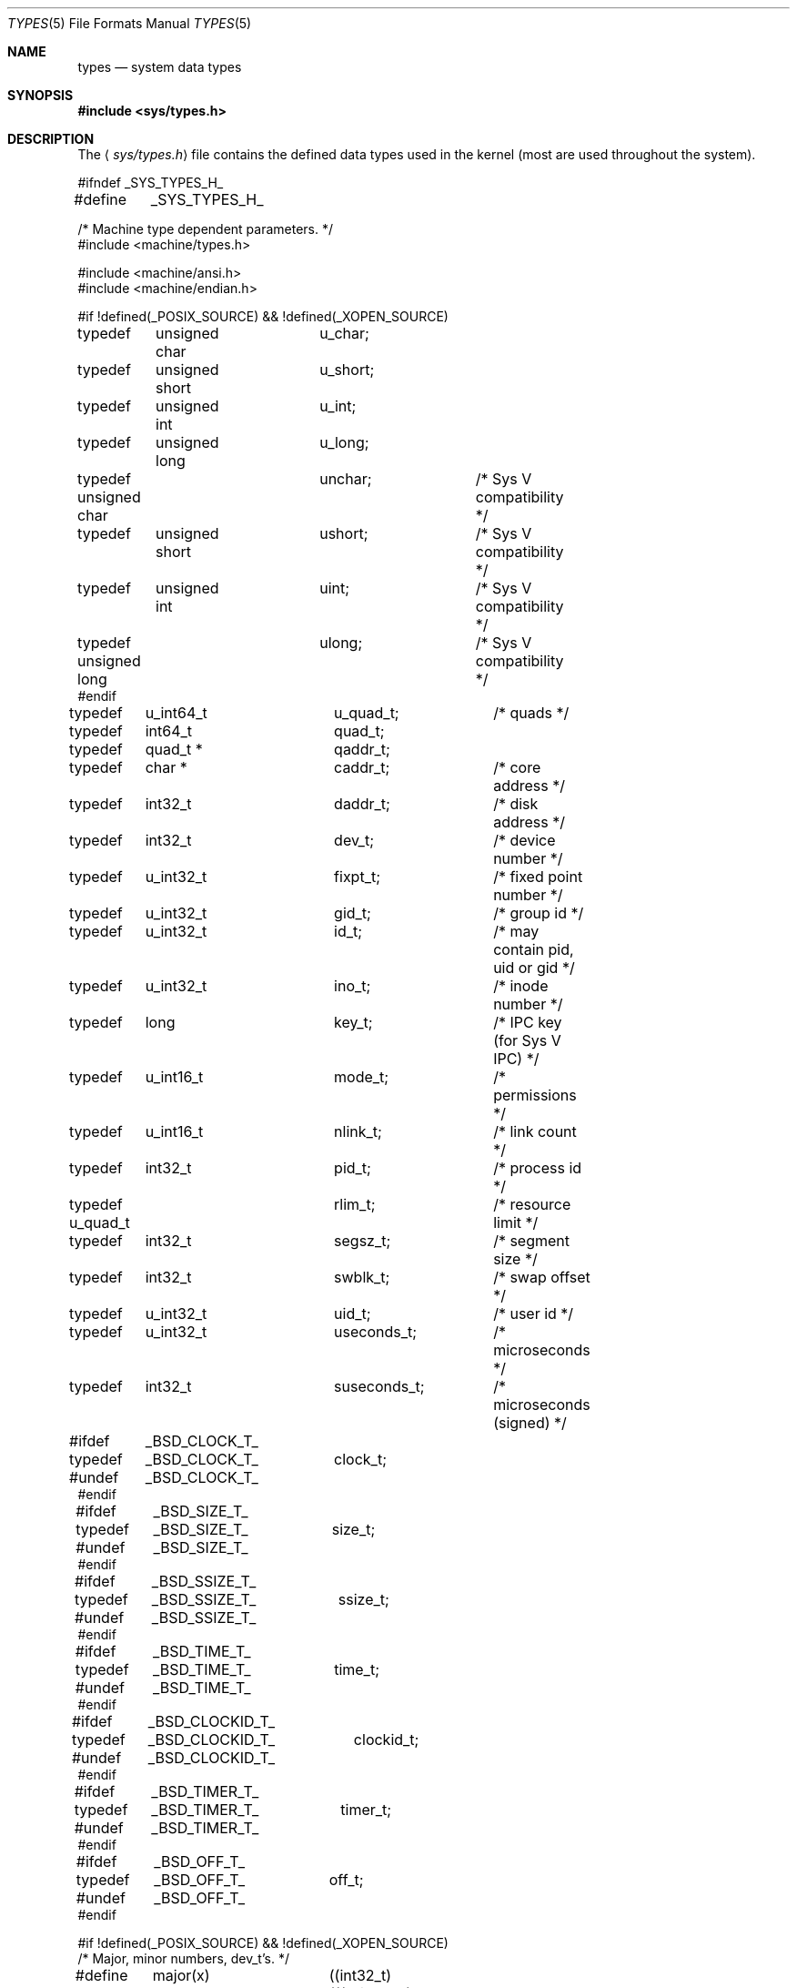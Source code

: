 .\"	$OpenBSD: src/share/man/man5/Attic/types.5,v 1.12 2004/02/10 07:39:40 jmc Exp $
.\"	$NetBSD: types.5,v 1.4 1997/07/10 06:56:38 mikel Exp $
.\"
.\" Copyright (c) 1980, 1991, 1993
.\"	The Regents of the University of California.  All rights reserved.
.\"
.\" Redistribution and use in source and binary forms, with or without
.\" modification, are permitted provided that the following conditions
.\" are met:
.\" 1. Redistributions of source code must retain the above copyright
.\"    notice, this list of conditions and the following disclaimer.
.\" 2. Redistributions in binary form must reproduce the above copyright
.\"    notice, this list of conditions and the following disclaimer in the
.\"    documentation and/or other materials provided with the distribution.
.\" 3. Neither the name of the University nor the names of its contributors
.\"    may be used to endorse or promote products derived from this software
.\"    without specific prior written permission.
.\"
.\" THIS SOFTWARE IS PROVIDED BY THE REGENTS AND CONTRIBUTORS ``AS IS'' AND
.\" ANY EXPRESS OR IMPLIED WARRANTIES, INCLUDING, BUT NOT LIMITED TO, THE
.\" IMPLIED WARRANTIES OF MERCHANTABILITY AND FITNESS FOR A PARTICULAR PURPOSE
.\" ARE DISCLAIMED.  IN NO EVENT SHALL THE REGENTS OR CONTRIBUTORS BE LIABLE
.\" FOR ANY DIRECT, INDIRECT, INCIDENTAL, SPECIAL, EXEMPLARY, OR CONSEQUENTIAL
.\" DAMAGES (INCLUDING, BUT NOT LIMITED TO, PROCUREMENT OF SUBSTITUTE GOODS
.\" OR SERVICES; LOSS OF USE, DATA, OR PROFITS; OR BUSINESS INTERRUPTION)
.\" HOWEVER CAUSED AND ON ANY THEORY OF LIABILITY, WHETHER IN CONTRACT, STRICT
.\" LIABILITY, OR TORT (INCLUDING NEGLIGENCE OR OTHERWISE) ARISING IN ANY WAY
.\" OUT OF THE USE OF THIS SOFTWARE, EVEN IF ADVISED OF THE POSSIBILITY OF
.\" SUCH DAMAGE.
.\"
.\"     @(#)types.5	8.1 (Berkeley) 6/5/93
.\"
.Dd June 5, 1993
.Dt TYPES 5
.Os
.Sh NAME
.Nm types
.Nd system data types
.Sh SYNOPSIS
.Fd #include <sys/types.h>
.Sh DESCRIPTION
The
.Aq Pa sys/types.h
file contains the defined data types used in the kernel (most are
used throughout the system).
.Bd -literal
#ifndef _SYS_TYPES_H_
#define	_SYS_TYPES_H_

/* Machine type dependent parameters. */
#include <machine/types.h>

#include <machine/ansi.h>
#include <machine/endian.h>

#if !defined(_POSIX_SOURCE) && !defined(_XOPEN_SOURCE)
typedef	unsigned char	u_char;
typedef	unsigned short	u_short;
typedef	unsigned int	u_int;
typedef	unsigned long	u_long;

typedef unsigned char	unchar;		/* Sys V compatibility */
typedef	unsigned short	ushort;		/* Sys V compatibility */
typedef	unsigned int	uint;		/* Sys V compatibility */
typedef unsigned long	ulong;		/* Sys V compatibility */
#endif

typedef	u_int64_t	u_quad_t;	/* quads */
typedef	int64_t		quad_t;
typedef	quad_t *	qaddr_t;

typedef	char *		caddr_t;	/* core address */
typedef	int32_t		daddr_t;	/* disk address */
typedef	int32_t		dev_t;		/* device number */
typedef	u_int32_t	fixpt_t;	/* fixed point number */
typedef	u_int32_t	gid_t;		/* group id */
typedef	u_int32_t	id_t;		/* may contain pid, uid or gid */
typedef	u_int32_t	ino_t;		/* inode number */
typedef	long		key_t;		/* IPC key (for Sys V IPC) */
typedef	u_int16_t	mode_t;		/* permissions */
typedef	u_int16_t	nlink_t;	/* link count */
typedef	int32_t		pid_t;		/* process id */
typedef u_quad_t	rlim_t;		/* resource limit */
typedef	int32_t		segsz_t;	/* segment size */
typedef	int32_t		swblk_t;	/* swap offset */
typedef	u_int32_t	uid_t;		/* user id */
typedef	u_int32_t	useconds_t;	/* microseconds */
typedef	int32_t		suseconds_t;	/* microseconds (signed) */

#ifdef	_BSD_CLOCK_T_
typedef	_BSD_CLOCK_T_	clock_t;
#undef	_BSD_CLOCK_T_
#endif

#ifdef	_BSD_SIZE_T_
typedef	_BSD_SIZE_T_	size_t;
#undef	_BSD_SIZE_T_
#endif

#ifdef	_BSD_SSIZE_T_
typedef	_BSD_SSIZE_T_	ssize_t;
#undef	_BSD_SSIZE_T_
#endif

#ifdef	_BSD_TIME_T_
typedef	_BSD_TIME_T_	time_t;
#undef	_BSD_TIME_T_
#endif

#ifdef	_BSD_CLOCKID_T_
typedef	_BSD_CLOCKID_T_	clockid_t;
#undef	_BSD_CLOCKID_T_
#endif

#ifdef	_BSD_TIMER_T_
typedef	_BSD_TIMER_T_	timer_t;
#undef	_BSD_TIMER_T_
#endif

#ifdef	_BSD_OFF_T_
typedef	_BSD_OFF_T_	off_t;
#undef	_BSD_OFF_T_
#endif

#if !defined(_POSIX_SOURCE) && !defined(_XOPEN_SOURCE)
/* Major, minor numbers, dev_t's. */
#define	major(x)	((int32_t)(((u_int32_t)(x) >> 8) & 0xff))
#define	minor(x)	((int32_t)((x) & 0xff) | (((x) & 0xffff0000) >> 8))
#define	makedev(x,y)	((dev_t)((((x) & 0xff) << 8) | ((y) & 0xff) | (((y) & 0xffff00) << 8)))
#endif

#if !defined(_POSIX_SOURCE) && !defined(_XOPEN_SOURCE)
#define	NBBY	8		/* number of bits in a byte */

/*
 * Select uses bit masks of file descriptors in longs.  These macros
 * manipulate such bit fields (the filesystem macros use chars).
 * FD_SETSIZE may be defined by the user, but the default here should
 * be enough for most uses.
 */
#ifndef	FD_SETSIZE
#define	FD_SETSIZE	1024
#endif

typedef int32_t	fd_mask;
#define NFDBITS	(sizeof(fd_mask) * NBBY)	/* bits per mask */

#ifndef howmany
#define	howmany(x, y)	(((x) + ((y) - 1)) / (y))
#endif

typedef	struct fd_set {
	fd_mask	fds_bits[howmany(FD_SETSIZE, NFDBITS)];
} fd_set;

#define	FD_SET(n, p)	((p)->fds_bits[(n)/NFDBITS] |= (1 << ((n) % NFDBITS)))
#define	FD_CLR(n, p)	((p)->fds_bits[(n)/NFDBITS] &= ~(1 << ((n) % NFDBITS)))
#define	FD_ISSET(n, p)	((p)->fds_bits[(n)/NFDBITS] & (1 << ((n) % NFDBITS)))
#define	FD_COPY(f, t)	memcpy(t, f, sizeof(*(f)))
#define	FD_ZERO(p)	memset(p, 0, sizeof(*(p)))

#endif /* !defined(_POSIX_SOURCE) ... */
#endif /* !_SYS_TYPES_H_ */
.Ed
.Sh SEE ALSO
.Xr lseek 2 ,
.Xr select 2 ,
.Xr truncate 2 ,
.Xr byteorder 3 ,
.Xr time 3 ,
.Xr fs 5
.Sh HISTORY
A
.Nm
file appeared in
.At v7 .
